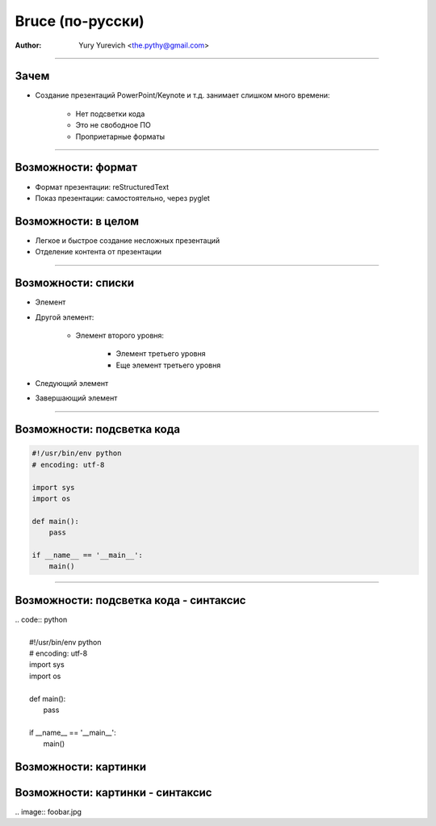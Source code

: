 =================
Bruce (по-русски)
=================

:Author: Yury Yurevich <the.pythy@gmail.com>

----

Зачем
-----

- Создание презентаций PowerPoint/Keynote и т.д. занимает слишком много времени:

   - Нет подсветки кода
   - Это не свободное ПО
   - Проприетарные форматы

----

Возможности: формат
-------------------

- Формат презентации: reStructuredText
- Показ презентации: самостоятельно, через pyglet

Возможности: в целом
--------------------

- Легкое и быстрое создание несложных презентаций
- Отделение контента от презентации

----

Возможности: списки
-------------------


- Элемент
- Другой элемент:

   - Элемент второго уровня:

      - Элемент третьего уровня
      - Еще элемент третьего уровня

- Следующий элемент
- Завершающий элемент

----

Возможности: подсветка кода
---------------------------

.. code:: python

    #!/usr/bin/env python
    # encoding: utf-8

    import sys
    import os

    def main():
        pass

    if __name__ == '__main__':
        main()

----

Возможности: подсветка кода - синтаксис
---------------------------------------

| .. code:: python
|
|    #!/usr/bin/env python
|    # encoding: utf-8
|    import sys
|    import os
|
|    def main():
|        pass
|
|    if __name__ == '__main__':
|        main()



Возможности: картинки
---------------------

.. image:: foobar.jpg

Возможности: картинки - синтаксис
---------------------------------

| .. image:: foobar.jpg

